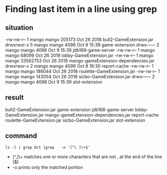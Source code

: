 * Finding last item in a line using grep
** situation
-rw-rw-r--  1 mango mango   205173 Oct 26  2018 bull2-GameExtension.jar
drwxrwxr-x  5 mango mango     4096 Oct  9 15:39 game-extension
drwx------  2 mango mango     4096 Oct  9 15:39 jdb168-game-server
-rw-rw-r--  1 mango mango    68099 Oct 26  2018 lobby-GameExtension.jar
-rw-rw-r--  1 mango mango 33562753 Oct 26  2018 mango-gameExtension-dependencies.jar
drwxrwxr-x  2 mango mango     4096 Oct  8 16:30 report-cache
-rw-rw-r--  1 mango mango   186044 Oct 26  2018 roulette-GameExtension.jar
-rw-rw-r--  1 mango mango   143054 Oct 26  2018 sicbo-GameExtension.jar
drwx------  2 mango mango     4096 Oct  9 15:39 slot-extension

** result
bull2-GameExtension.jar
game-extension
jdb168-game-server
lobby-GameExtension.jar
mango-gameExtension-dependencies.jar
report-cache
roulette-GameExtension.jar
sicbo-GameExtension.jar
slot-extension

** command
#+BEGIN_SRC 
ls -l | grep Oct |grep   -o '[^\ ]\+$'
#+END_SRC 
 - [^,]\+ matches one or more characters that are not , at the end of the line ($)
 - -o prints only the matched portion


